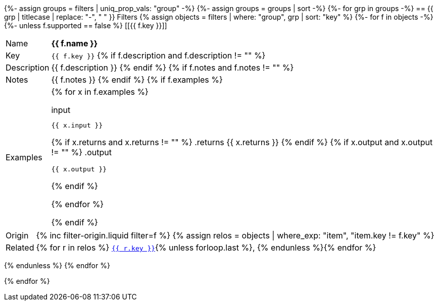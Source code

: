 {%- assign groups = filters | uniq_prop_vals: "group" -%}
{%- assign groups = groups | sort -%}
{%- for grp in groups -%}
// tag::group_{{ grp }}[]
== {{ grp | titlecase | replace: "-", " " }} Filters
{% assign objects = filters | where: "group", grp | sort: "key" %}
{%- for f in objects -%}
{%- unless f.supported == false %}
// tag::filter_{{ f.key }}[]
[[{{ f.key }}]]
[.filter_api_block]
****
// tag::filter_{{ f.key }}_params[]
[horizontal]
Name:: *{{ f.name }}*
Key:: `{{ f.key }}`
{% if f.description and f.description != "" %}
Description:: {{ f.description }}
{% endif %}
{% if f.notes and f.notes != "" %}
Notes:: {{ f.notes }}
{% endif %}
// end::filter_{{ f.key }}_params[]
{% if f.examples %}
// tag::filter_{{ f.key }}_examples[]
Examples::
+
--
{% for x in f.examples %}
====
.input
[source,liquid]
----
{{ x.input }}
----
{% if x.returns and x.returns != "" %}
.returns
{{ x.returns }}
{% endif %}
{% if x.output and x.output != "" %}
.output
[source,liquid]
----
{{ x.output }}
----
{% endif %}
====
{% endfor %}
--
// end::filter_{{ f.key }}_examples[]
{% endif %}
[horizontal]
Origin:: {% inc filter-origin.liquid filter=f %}
{% assign relos = objects | where_exp: "item", "item.key != f.key" %}
Related::
{% for r in relos %}
`<<{{ r.key }},{{ r.key }}>>`{% unless forloop.last %}, {% endunless %}{% endfor %}
****
{% endunless %}
{% endfor %}

// end::filter_{{ f.key }}[]

// end::group_{{ grp }}[]
{% endfor %}
